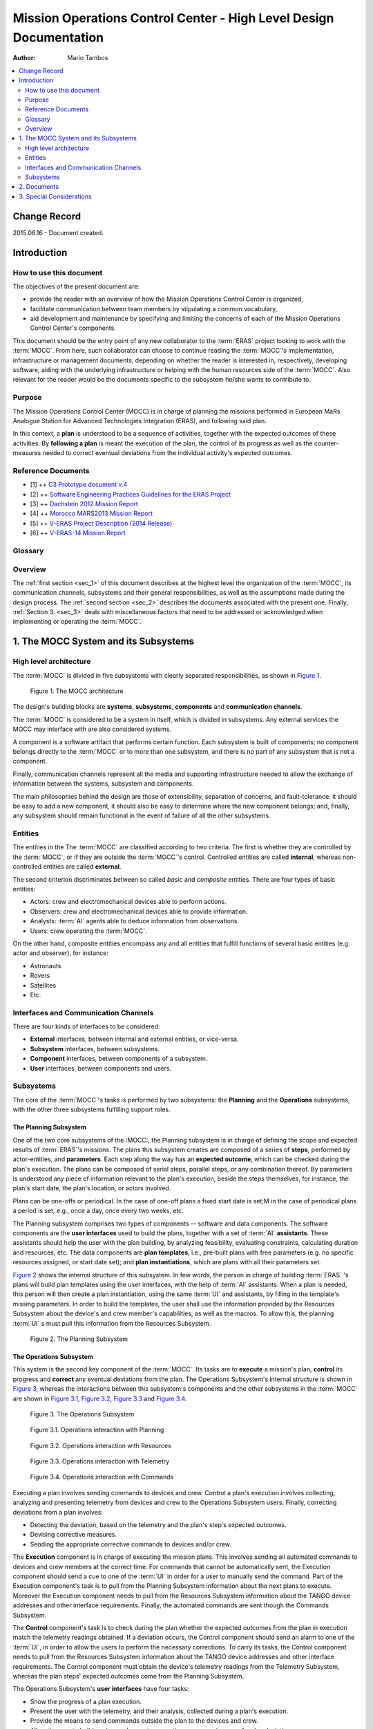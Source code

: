 Mission Operations Control Center - High Level Design Documentation
===================================================================

:Author: Mario Tambos

.. contents::
   :local:
   :depth: 2

Change Record
-------------

2015.06.16 - Document created.

Introduction
------------

How to use this document
++++++++++++++++++++++++

The objectives of the present document are:

* provide the reader with an overview of how the Mission Operations Control
  Center is organized,
* facilitate communication between team members by stipulating a common
  vocabulary,
* aid development and maintenance by specifying and limiting the concerns of
  each of the Mission Operations Control Center's components.

This document should be the entry point of any new collaborator to the
:term:`ERAS` project looking to work with the :term:`MOCC`. From here, such
collaborator can choose to continue reading the :term:`MOCC`'s implementation,
infrastructure or management documents, depending on whether the reader is
interested in, respectively, developing software, aiding with the underlying
infrastructure or helping with the human resources side of the :term:`MOCC`.
Also relevant for the reader would be the documents specific to the subsystem
he/she wants to contribute to.

Purpose
+++++++

The Mission Operations Control Center (MOCC) is in charge of planning the
missions performed in European MaRs Analogue Station for Advanced Technologies
Integration (ERAS), and following said plan.

In this context, a **plan** is understood to be a sequence of activities,
together with the expected outcomes of these activities.
By **following a plan** is meant the execution of the plan, the control of its
progress as well as the counter-measures needed to correct eventual deviations
from the individual activity's expected outcomes.

Reference Documents
+++++++++++++++++++

- [1] ++ `C3 Prototype document v.4`_
- [2] ++ `Software Engineering Practices Guidelines for the ERAS Project`_
- [3] ++ `Dachstein 2012 Mission Report`_
- [4] ++ `Morocco MARS2013 Mission Report`_
- [5] ++ `V-ERAS Project Description (2014 Release)`_
- [6] ++ `V-ERAS-14 Mission Report`_

.. _`C3 Prototype document v.4`: http://www.erasproject.org/index.php?option=com_joomdoc&view=documents&path=C3+Subsystem/ERAS-C3Prototype_v4.pdf&Itemid=148
.. _`Software Engineering Practices Guidelines for the ERAS Project`: http://erasproject.org/?wpdmdl=353
.. _`Dachstein 2012 Mission Report`: http://www.oewf.org/dl/Dachstein2012_MissionReport_PUBLICv2.pdf
.. _`Morocco MARS2013 Mission Report`: http://www.oewf.org/dl/724b15d5b031dbd23fff2b5063903635.pdf
.. _`V-ERAS Project Description (2014 Release)`: http://erasproject.org/?wpdmdl=341
.. _`V-ERAS-14 Mission Report`: http://erasproject.org/?wpdmdl=353

Glossary
++++++++

.. glossary::

    ``AI``
        Artificial Intelligence

    ``ERAS``
        European Mars Analog Station

    ``EVA``
        Extra-Vehicular Activity

    ``GUI``
        Graphic User Interface

    ``IMS``
        Italian Mars Society

    ``MOCC``
        Mission Operations Control Center

    ``TBC``
        To Be confirmed

    ``TBD``
        To Be Defined

    ``UI``
        User Interface

Overview
++++++++

The :ref:`first section <sec_1>` of this document describes at the highest level
the organization of the :term:`MOCC`, its communication channels, subsystems and
their general responsibilities, as well as the assumptions made during the
design process. The :ref:`second section <sec_2>` describes the documents
associated with the present one. Finally, :ref:`Section 3. <sec_3>` deals with
miscellaneous factors that need to be addressed or acknowledged when
implementing or operating the :term:`MOCC`.


.. _sec_1:

1. The MOCC System and its Subsystems
-------------------------------------

High level architecture
+++++++++++++++++++++++

The :term:`MOCC` is divided in five subsystems with clearly separated
responsibilities, as shown in `Figure 1`_.


.. figure:: images/MOCC_Subsystems.png
  :name: Figure 1

  Figure 1. The MOCC architecture


The design's building blocks are **systems**, **subsystems**, **components** and
**communication channels**.

The :term:`MOCC` is considered to be a system in itself, which is divided in
subsystems. Any external services the MOCC may interface with are also
considered systems.

A component is a software artifact that performs certain function. Each
subsystem is built of components; no component belongs directly to the
:term:`MOCC` or to more than one subsystem, and there is no part of any
subsystem that is not a component.

Finally, communication channels represent all the media and supporting
infrastructure needed to allow the exchange of information between the systems,
subsystem and components.

The main philosophies behind the design are those of extensibility, separation
of concerns, and fault-tolerance: it should be easy to add a new component,
it should also be easy to determine where the new component belongs; and,
finally, any subsystem should remain functional in the event of failure of all
the other subsystems.

Entities
++++++++

The entities in the The :term:`MOCC` are classified according to two criteria.
The first is whether they are controlled by the :term:`MOCC`, or if they are
outside the :term:`MOCC`'s control. Controlled entities are called **internal**,
whereas non-controlled entities are called **external**.

The second criterion discriminates between so called *basic* and *composite*
entities. There are four types  of basic entities:

* Actors: crew and electromechanical devices able to perform actions.
* Observers: crew and electromechanical devices able to provide information.
* Analysts: :term:`AI` agents able to deduce information from observations.
* Users: crew operating the :term:`MOCC`.

On the other hand, composite entities encompass any and all entities that
fulfill functions of several basic entities (e.g. actor and observer), for
instance:

* Astronauts
* Rovers
* Satellites
* Etc.


Interfaces and Communication Channels
+++++++++++++++++++++++++++++++++++++

There are four kinds of interfaces to be considered:

* **External** interfaces, between internal and external entities, or
  vice-versa.
* **Subsystem** interfaces, between subsystems.
* **Component** interfaces, between components of a subsystem.
* **User** interfaces, between components and users.


Subsystems
++++++++++

The core of the :term:`MOCC`'s tasks is performed by two subsystems: the
**Planning** and the **Operations** subsystems, with the other three subsystems
fulfilling support roles.

The Planning Subsystem
~~~~~~~~~~~~~~~~~~~~~~

One of the two core subsystems of the :MOCC:, the Planning subsystem is in
charge of defining the scope and expected results of :term:`ERAS`'s missions.
The plans this subsystem creates are composed of a series of **steps**,
performed by actor-entities, and **parameters**. Each step along the way has an
**expected outcome**, which can be checked during the plan's execution. The
plans can be composed of serial steps, parallel steps, or any combination
thereof. By parameters is understood any piece of information relevant to the
plan's execution, beside the steps themselves, for instance, the plan's start
date, the plan's location, or actors involved.

Plans can be one-offs or periodical. In the case of one-off plans a fixed start
date is set;M in the case of periodical plans a period is set, e.g., once a day,
once every two weeks, etc.

The Planning subsystem comprises two types of components -- software and data
components. The software components are the **user interfaces** used to build
the plans, together with a set of :term:`AI` **assistants**. These assistants
should help the user with the plan building, by analyzing feasibility,
evaluating constraints, calculating duration and resources, etc. The data
components are **plan templates**, i.e., pre-built plans with free parameters
(e.g. no specific resources assigned, or start date set); and
**plan instantiations**, which are plans with all their parameters set.


`Figure 2`_ shows the internal structure of this subsystem. In few words, the
person in charge of building :term:`ERAS` 's plans will build plan templates
using the user interfaces, with the help of :term:`AI` assistants. When a
plan is needed, this person will then create a plan instantiation, using the
same :term:`UI` and assistants, by filling in the template's missing parameters.
In order to build the templates, the user shall use the information provided by
the Resources Subsystem about the device's and crew member's capabilities,
as well as the macros. To allow this, the planning :term:`UI` s must pull this
information from the Resources Subsystem.


.. figure:: images/MOCC_Planning.png
  :name: Figure 2

  Figure 2. The Planning Subsystem


The Operations Subsystem
~~~~~~~~~~~~~~~~~~~~~~~~

This system is the second key component of the :term:`MOCC`. Its tasks are to
**execute** a mission's plan, **control** its progress and **correct** any
eventual deviations from the plan. The Operations Subsystem's internal structure
is shown in `Figure 3`_, whereas the interactions between this subsystem's
components and the other subsystems in the :term:`MOCC` are shown in
`Figure 3.1`_, `Figure 3.2`_, `Figure 3.3`_ and `Figure 3.4`_.


.. figure:: images/MOCC_Operations.png
  :name: Figure 3

  Figure 3. The Operations Subsystem


.. figure:: images/MOCC_Operations-Planning.png
  :name: Figure 3.1

  Figure 3.1. Operations interaction with Planning


.. figure:: images/MOCC_Operations-Configurations.png
  :name: Figure 3.2

  Figure 3.2. Operations interaction with Resources


.. figure:: images/MOCC_Operations-Telemetry.png
  :name: Figure 3.3

  Figure 3.3. Operations interaction with Telemetry


.. figure:: images/MOCC_Operations-Commands.png
  :name: Figure 3.4

  Figure 3.4. Operations interaction with Commands


Executing a plan involves sending commands to devices and crew. Control a plan's
execution involves collecting, analyzing and presenting telemetry from devices
and crew to the Operations Subsystem users. Finally, correcting deviations from
a plan involves:

* Detecting the deviation, based on the telemetry and the plan's step's expected
  outcomes.

* Devising corrective measures.
* Sending the appropriate corrective commands to devices and/or crew.


The **Execution** component is in charge of executing the mission plans. This
involves sending all automated commands to devices and crew members at the
correct time. For commands that cannot be automatically sent, the Execution
component should send a cue to one of the :term:`UI` in order for a user to
manually send the command. Part of the Execution component's task is to pull
from the Planning Subsystem information about the next plans to execute.
Moreover the Execution component needs to pull from the Resources Subsystem
information about the TANGO device addresses and other interface requirements.
Finally, the automated commands are sent though the Commands Subsystem.

The **Control** component's task is to check during the plan whether the
expected outcomes from the plan in execution match the telemetry readings
obtained. If a deviation occurs, the Control component should send an alarm to
one of the :term:`UI`, in order to allow the users to perform the necessary
corrections. To carry its tasks, the Control component needs to pull from the
Resources Subsystem information about the TANGO device addresses and other
interface requirements. The Control component must obtain the device's
telemetry readings from the Telemetry Subsystem, whereas the plan steps'
expected outcomes come from the Planning Subsystem.

The Operations Subsystem's **user interfaces** have four tasks:

* Show the progress of a plan execution.
* Present the user with the telemetry, and their analysis, collected during a
  plan's execution.

* Provide the means to send commands outside the plan to the devices and crew.
* Allow the user to build, review and execute corrective measures, in case of a
  plan deviation.

These :term:`UI` s get the information about the devices from the Resources
Subsystem. They also interface with the Telemetry Subsystem to obtain telemetry
readings, as well as with the Commands Subsystem allow manually sending
commands. Finally, the :term:`UI` s have to interface with the Planning Subsystem
to show the plans and the plans' execution.


The :term:`AI` **assistants** in the Operations Subsystem are of two types:

* **Telemetry Assistants** perform analysis and prediction on subsets of all the
  telemetry collected. This is used to present summarized information to users,
  detect problems, project outcomes, etc.

* **Corrective Assistants** help the users build and execute corrective
  measures, in case of a plan deviation.

The assistants need to interface with the Resources Subsystem, to obtain
devices' addresses and other interface requirements, and with the Telemetry
Subsystem, to obtain the devices' readings.

The building of corrective measures mentioned previously can be done by using a
plans from a previously built repository of **corrective plans**. This
repository should contain plans for correcting common deviations. One such
scenario would be as follows:

#. A mission's plan contain a step to drill rock.
#. One of the expected results of the step is that the drill bit's temperature
   will rise up to 60°C.

#. During operation, the drill bit's temperature rises to 80°C.
#. The user detects the deviation from the expected result (with help from a
   :term:`UI`, the Control component and possibly a :term:`AI` assistant).

#. To correct the deviation, the user selects a corrective plan for overheating
   drill bits from the repository, fills the needed parameters, and executes it.

These corrective plans should be built based on both the devices' and crew
members' properties, as well as on the original plan.

The Resources Subsystem
~~~~~~~~~~~~~~~~~~~~~~~~~~~~

This subsystem is in charge of storing and making available information about
the devices and crew that can potentially be involved in a mission, as well as
**macros**. A macro is understood to be a series of steps performed by an actor.
The steps in the macro have no expected outcome, however, the whole macro does.
Macros differ from plans in that macros have neither a start date. The function
of the macros is twofold:

* Help the user build plans and corrective plans by providing a repository of
  common steps.

* Encapsulate the details of the devices.


The Resources Subsystem's internal structure is shown in `Figure 4`_.


.. figure:: images/MOCC_Resources.png
  :name: Figure 4

  Figure 4. The Resources Subsystem


Therefore a macro is a higher level interface to the devices. For instance,
consider a situation where a user needs to setup an RF chain to receive
satellite telemetry. Without macros, the plan should include steps for setting
up every device in the chain, with the consequent need to know of the details of
those devices. With macros, the user could request an RF setup-macro and use
that instead, without having to have knowledge of how the devices in the chain
need to be setup.

The Resources Subsystem comprises three components:

* The **Devices** component stores and provides information about the commands
  a device can receive and how those commands must be sent: channel the command
  must be sent through, input parameter's types and restrictions, etc.
  This component also handles information about the telemetry a device is able
  to provide, in the form of a device's **variables**. This comprises how to
  obtain these variables, and what format they have.

* The **Crew** component stores and provides information about the crew member's
  mission capabilities, e.g., crew member *A* can perform geological analysis,
  crew member *B* can perform mechanical repairs, crew member *C* can perform
  first aid, etc.

* Finally, the **Macros** component handles the design, storage and
  availability of macros. This component contains two subcomponents:

  * A **Designer**, which is a :term:`UI` that allows user to build macros.
  * A **Storage** subcomponent, which saves and makes available the macros in
    existence.


The Telemetry and Commands Subsystems
~~~~~~~~~~~~~~~~~~~~~~~~~~~~~~~~~~~~~

These subsystems are in charge of obtaining data from and delivering commands to
devices, respectively. Both have a similar internal structure, shown in
`Figure 5`_ and `Figure 6`_.

.. figure:: images/MOCC_Telemetry.png
  :name: Figure 5

  Figure 5. The Telemetry Subsystem


.. figure:: images/MOCC_Commands.png
  :name: Figure 6

  Figure 6. The Commands Subsystem

Both subsystems have three components:

* **Acquisition**, which obtains data from devices, in the case of the Telemetry
  subsystem, and commands from other subsystems, in the case of the Commands
  subsystem.

* **Storage**, which keeps a historical record of the telemetry read and
  commands sent.

* **Delivery**, which sends commands to devices and crew, in the case of the
  Commands subsystem, and sends data to other subsystems, in the case of the
  Telemetry subsystem.


These subsystems differentiate between two kind of clients. **Internal** clients
are other subsystem in the :term:`MOCC`, whereas **external** clients are those
outside the :term:`MOCC`.


.. _sec_2:

2. Documents
------------

The high level documentation of the :term:`MOCC` System comprises 10 documents.
Five of those cover the whole system:

#. The present document, which gives an overview of all aspects of the whole
   system.

#. The :term:`MOCC` Implementation Document.
#. The :term:`MOCC` Infrastructure Document.
#. The :term:`MOCC` Management Document.


System-wide restrictions on software, infrastructure or human resources should
go in these documents.

The other five deal with each subsystem:

#. The Planning Subsystem Design Document.
#. The Operations Subsystem Design Document.
#. The Resources Subsystem Design Document.
#. The Telemetry Subsystem Design Document.
#. The Commands Subsystem Design Document.


These last five documents expand on each aspect of the general documents,
explaining vague points and refining the granularity of the system-level design.
Subsystem-specific restrictions on software, infrastructure or human resources
should go in their corresponding subsystem document.

.. _sec_3:

3. Special Considerations
-------------------------

:term:`TBD`
